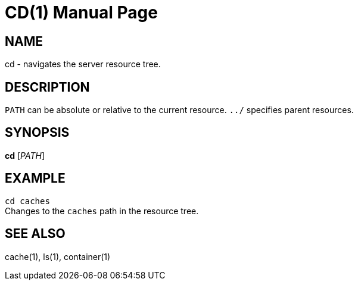 CD(1)
======
:doctype: manpage


NAME
----
cd - navigates the server resource tree.


DESCRIPTION
-----------
`PATH` can be absolute or relative to the current resource.
`../` specifies parent resources.


SYNOPSIS
--------
*cd* ['PATH']


EXAMPLE
-------
`cd caches` +
Changes to the `caches` path in the resource tree.


SEE ALSO
--------
cache(1), ls(1), container(1)
